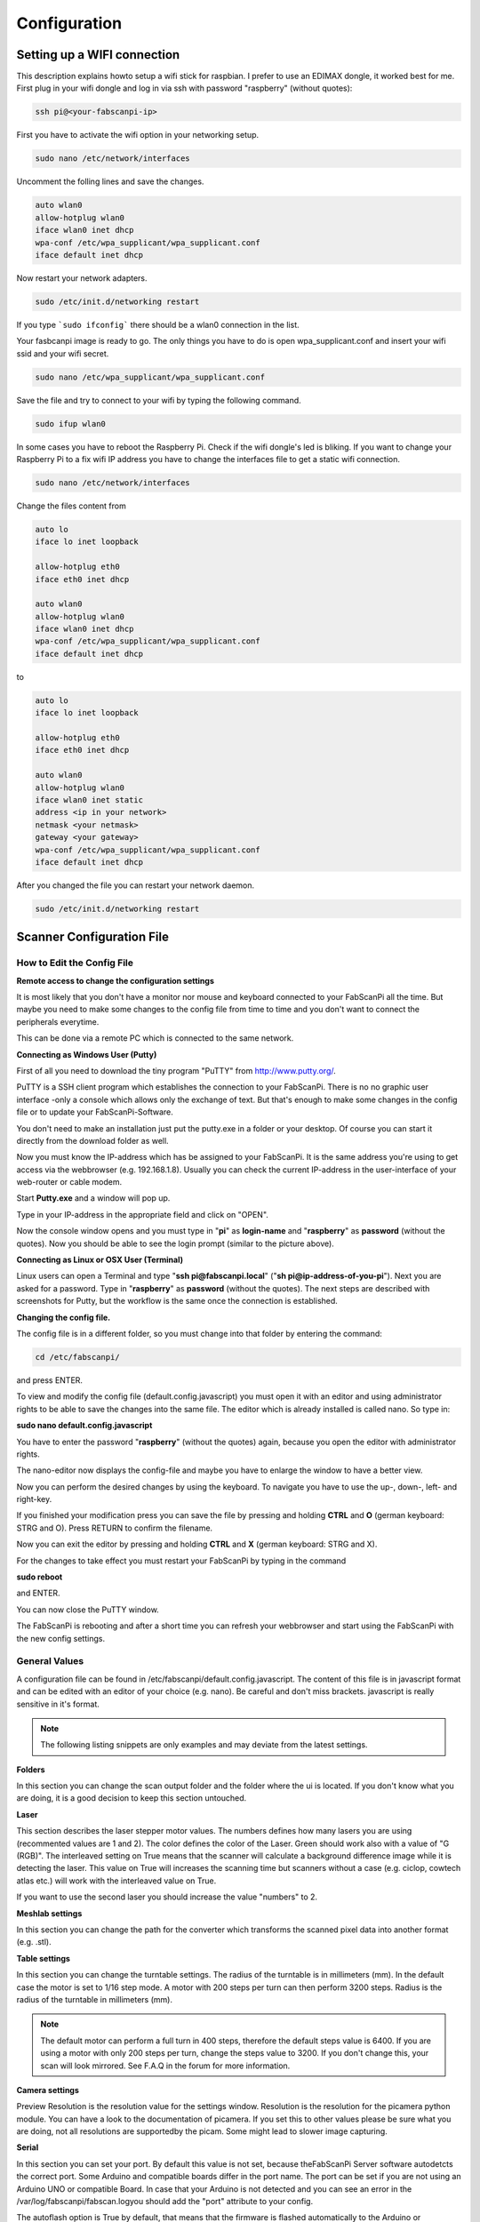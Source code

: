 .. _software_configuration:

*************
Configuration
*************

Setting up a WIFI connection
----------------------------

This description explains howto setup a wifi stick for raspbian. I prefer to use an EDIMAX dongle, it worked best for me.
First plug in your wifi dongle and log in via ssh with password "raspberry" (without quotes):

.. code:: bash

   ssh pi@<your-fabscanpi-ip>

First you have to activate the wifi option in your networking setup.

.. code:: bash

   sudo nano /etc/network/interfaces


Uncomment the folling lines and save the changes.

.. code:: bash

   auto wlan0
   allow-hotplug wlan0
   iface wlan0 inet dhcp
   wpa-conf /etc/wpa_supplicant/wpa_supplicant.conf
   iface default inet dhcp

Now restart your network adapters.

.. code:: bash

   sudo /etc/init.d/networking restart


If you type ```sudo ifconfig``` there should be a wlan0 connection in the list.

Your fasbcanpi image is ready to go. The only things you have to do is open wpa_supplicant.conf and
insert your wifi ssid and your wifi secret.

.. code:: bash

   sudo nano /etc/wpa_supplicant/wpa_supplicant.conf



Save the file and try to connect to your wifi by typing the following command.

.. code:: bash

   sudo ifup wlan0


In some cases you have to reboot the Raspberry Pi. Check if the wifi dongle's led is bliking.
If you want to change your Raspberry Pi to a fix wifi IP address you have to change the interfaces file
to get a static wifi connection.

.. code:: bash

   sudo nano /etc/network/interfaces


Change the files content from

.. code:: bash

   auto lo
   iface lo inet loopback

   allow-hotplug eth0
   iface eth0 inet dhcp

   auto wlan0
   allow-hotplug wlan0
   iface wlan0 inet dhcp
   wpa-conf /etc/wpa_supplicant/wpa_supplicant.conf
   iface default inet dhcp


to

.. code:: bash

   auto lo
   iface lo inet loopback

   allow-hotplug eth0
   iface eth0 inet dhcp

   auto wlan0
   allow-hotplug wlan0
   iface wlan0 inet static
   address <ip in your network>
   netmask <your netmask>
   gateway <your gateway>
   wpa-conf /etc/wpa_supplicant/wpa_supplicant.conf
   iface default inet dhcp


After you changed the file you can restart your network daemon.

.. code:: bash

   sudo /etc/init.d/networking restart



Scanner Configuration File
--------------------------

.. _how-edit-config:

How to Edit the Config File
~~~~~~~~~~~~~~~~~~~~~~~~~~~

**Remote access to change the configuration settings**

It is most likely that you don't have a monitor nor mouse and keyboard connected to your FabScanPi all the time. But maybe you need to make some changes to the config file from time to time and you don't want to connect the peripherals everytime.

This can be done via a remote PC which is connected to the same network.


**Connecting as Windows User (Putty)**


First of all you need to download the tiny program "PuTTY" from http://www.putty.org/.

PuTTY is a SSH client program which establishes the connection to your FabScanPi. There is no no graphic user interface -only a console which allows only the exchange of text. But that's enough to make some changes in the config file or to update your FabScanPi-Software.

You don't need to make an installation just put the putty.exe in a folder or your desktop. Of course you can start it directly from the download folder as well.

Now you must know the IP-address which has be assigned to your FabScanPi. It is the same address you're using to get access via the webbrowser (e.g. 192.168.1.8). Usually you can check the current IP-address in the user-interface of your web-router or cable modem.

Start **Putty.exe** and a window will pop up.

.. image::  images/PuTTY_Menu.jpg

Type in your IP-address in the appropriate field and click on "OPEN".

.. image::  images/Login.jpg

Now the console window opens and you must type in "**pi**" as **login-name** and "**raspberry**" as **password** (without the quotes). Now you should be able to see the login prompt (similar to the picture above).


**Connecting as Linux or OSX User (Terminal)**

Linux users can open a Terminal and type "**ssh pi@fabscanpi.local**"  ("**sh pi@ip-address-of-you-pi**").
Next you are asked for a password. Type in "**raspberry**" as **password** (without the quotes).
The next steps are described with screenshots for Putty, but the workflow is the same once the connection is
established.

.. image:: images/ssh_linux.png

**Changing the config file.**


The config file is in a different folder, so you must change into that folder by entering the command:

.. code:: bash

   cd /etc/fabscanpi/

and press ENTER.

To view and modify the config file (default.config.javascript) you must open it with an editor and using administrator rights to be able to save the changes into the same file. The editor which is already installed is called nano. So type in:

**sudo nano default.config.javascript**


.. image:: images/Open_Nano.jpg

You have to enter the password "**raspberry**" (without the quotes) again, because you open the editor with administrator rights.

The nano-editor now displays the config-file and maybe you have to enlarge the window to have a better view.

Now you can perform the desired changes by using the keyboard. To navigate you have to use the up-, down-, left- and right-key.

.. image:: images/Config.jpg

If you finished your modification press you can save the file by pressing and holding **CTRL** and **O** (german keyboard: STRG and O). Press RETURN to confirm the filename.

Now you can exit the editor by pressing and holding **CTRL** and **X** (german keyboard: STRG and X).

For the changes to take effect you must restart your FabScanPi by typing in the command

**sudo reboot**

and ENTER.

.. image:: images/Reboot.jpg


You can now close the PuTTY window.

The FabScanPi is rebooting and after a short time you can refresh your webbrowser and start using the FabScanPi with the new config settings.




General Values
~~~~~~~~~~~~~~


A configuration file can be found in /etc/fabscanpi/default.config.javascript. The content of this file
is in javascript format and can be edited with an editor of your choice (e.g. nano). Be careful and don't
miss brackets. javascript is really sensitive in it's format.

.. note:: The following listing snippets are only examples and may deviate from the latest settings.

**Folders**

In this section you can change the scan output folder and the folder where the ui is located. If
you don't know what you are doing, it is a good decision to keep this section untouched.

.. code-block:: javascript
   :linenos:

    "folders": {
        "www": "/usr/share/fabscanpi/",
        "scans": "/var/scans/"
    }




**Laser**


This section describes the laser stepper motor values. The numbers defines how many lasers you
are using (recommented values are 1 and 2). The color defines the color of the Laser. Green
should work also with a value of  "G (RGB)". The interleaved setting on True means that the
scanner will calculate a background difference image while it is detecting the laser. This
value on True will increases the scanning time but scanners without a case (e.g. ciclop, cowtech atlas etc.)
will work with the interleaved value on True.

.. code-block:: javascript
   :linenos:

    "laser": {
        "numbers": 1,
        "color": "R (RGB)"
        "interleaved": False
    }


If you want to use the second laser you should increase the value "numbers" to 2.

**Meshlab settings**


​In this section you can change the path for the converter which transforms the scanned pixel data into another format (e.g. .stl).

.. code-block:: javascript
   :linenos:

    "meshlab": {
        "path": "/usr/bin/"
    }


**Table settings**


In this section you can change the turntable settings. The radius of the turntable is in millimeters (mm). In the default case the motor is set to 1/16 step mode. A motor with 200 steps per turn can then perform 3200 steps. Radius is the radius of the turntable in millimeters (mm).

.. code-block:: javascript
   :linenos:

    "process_numbers": 4,
    "turntable": {
        "steps": 6400,
        "radius": 70
    }

.. note:: The default motor can perform a full turn in 400 steps, therefore the default steps value is 6400. If you are using a motor with only 200 steps per turn, change the steps value to 3200. If you don't change this, your scan will look mirrored. See F.A.Q in the forum for more information.

**Camera settings**

Preview Resolution is the resolution value for the settings window. Resolution is the resolution for the picamera python module. You can have a look to the documentation of picamera. If you set this to other values please be sure what you are doing, not all resolutions are supportedby the picam. Some might lead to slower image capturing.

.. code-block:: javascript
   :linenos:


    "camera": {
        "resolution": {
            "width": 1640,
            "height": 1232
        },
        "preview_resolution": {
            "width": 240,
            "height": 320
        },
        "rotate": "True",
        "hflip": "True",
        "vflip": "False",
        "type": "PICAM"
    }




**Serial**


In this section you can set your port. By default this value is not set, because theFabScanPi Server software autodetcts the correct port. Some Arduino and compatible boards differ in the port name. The port can be set if you are not using an Arduino UNO or compatible Board. In case that your Arduino is not detected and you can see an error in the /var/log/fabscanpi/fabscan.logyou should add the "port" attribute to your config.

The autoflash option is True by default, that means that the firmware is flashed automatically to the Arduino or FabScanPi HAT. If you want to use a custom board e.g. sanguinololu, you can set thisto False and flash the Firmware manually to your board.
​

.. code-block:: javascript
   :linenos:

    "serial": {
        "baudrate": 115200,
        "autoflash": "True",
        "port": "/dev/ttyAMA0"
    }

The default firmware flashing baudrate can be changed by adding  "flash_baudrate" to the serial settings.

**Texture illumination**


In this section you can change the pre-set brightness level of the LED-Ring during texture scan.

.. code-block:: javascript
   :linenos:

    "texture_illumination": 140
    }


**Calibration Values**
~~~~~~~~~~~~~~~~~~~~~~


In this section you can change the parameters of the configuration sheet. If your printout of the calibration sheet has not the exact scale you can adjust the parameters here instead of scaling the print.

.. note:: There is a new " 8x6 Calibration Pattern". If you are still using the old 9x6 Pattern you'll need to modify the columns value:


.. code-block:: javascript
   :linenos:

    "scanner_type": "laserscanner",
    "calibration": {
    "weight_matrix": [],
    "dist_camera_matrix": [],
    "pattern": {
        "square_size": 11,
        "rows": 6,
        "columns": 8,
        "origin_distance": 35
    }



- Square Size is the side length of one black square in millimeters.

  .. image:: images/calibration_sheet_info_2.png

- Rows and Columns are the connection points of the black squares. The correct number is 8 for columns and 6 for rows :

  .. image:: images/calibration_sheet_info_1.png



- Origin Distance is the distance between turntable surface and the upper edge of the black squares in the row close to the turntable.

  .. image:: images/Origin_Distance.jpg


**Scanner Calibration Values**


In this section you can check the calibration parameters. Please make sure you have performed the auto-calibration before starting your first scan.
Do not change these values manually. This values are generated by the autocalibration process.

.. code-block:: javascript
   :linenos:

        "camera_matrix": [
            [
                1285.5809999999999,
                0.0,
                647.60199999999998
            ],
            [
                0.0,
                1289.9490000000001,
                835.84400000000005
            ],
            [
                0.0,
                0.0,
                1.0
            ]
        ],
        "distortion_vector": [
            0.151,
            -0.20300000000000001,
            -0.0050000000000000001,
            0.0060000000000000001,
            -0.70899999999999996
        ],
        "laser_planes": [
            {
                "deviation": 0.052318819865,
                "distance": 137.366403938,
                "normal": [
                    0.56199451,
                    -0.01896656,
                    0.82692348
                ]
            }
        ],
        "platform_translation": [
            4.21176054e-03,
            4.26178340e+01,
            1.66114592e+02
        ],
        "platform_rotation": [
            [
                0.0,
                9.99977231e-01,
                6.74816764e-03
            ],
            [
                4.51612662e-02,
                6.74128255e-03,
                -9.98956964e-01
            ],
            [
                -0.99903697271524872,
                0.00030800546235732861,
                -0.043875189806843448
            ]
        ]
    }


**Images**

This setting can be used for keeping the raw images.

.. code-block:: javascript
   :linenos:

    "keep_raw_images": "True",

**Online**

The following parameters are internet connection settings.
the "discoverable" flag can be used to make the fabscan discoverable
on find.fabscan.org. This will help you to discover the ip address
of your fabscan.

.. code-block:: javascript
   :linenos:

    "discoverable": "True",

The "online_lookuo_ip" setting is used to check if the fabscan is
online or not. This will prevent long timeouts when the user interface
is called. The default value is a google dns ip address.

.. code-block:: javascript
   :linenos:

    "online_lookup_ip": "8.8.8.8"